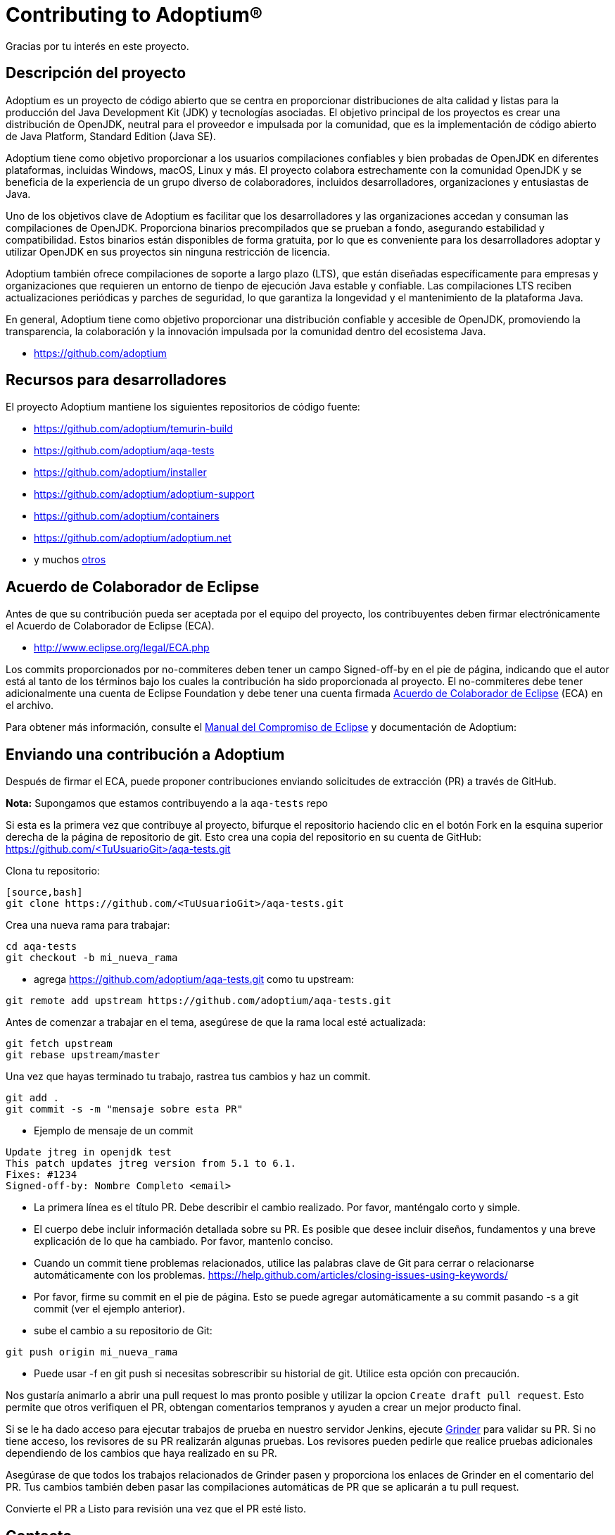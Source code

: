 = Contributing to Adoptium(R)
:page-authors: Thebyren

Gracias por tu interés en este proyecto.

== Descripción del proyecto

Adoptium es un proyecto de código abierto que se centra en proporcionar distribuciones de alta calidad y listas para la producción del Java Development Kit (JDK) y tecnologías asociadas. El objetivo principal de los proyectos es crear una distribución de OpenJDK, neutral para el proveedor e impulsada por la comunidad, que es la implementación de código abierto de Java Platform, Standard Edition (Java SE).

Adoptium tiene como objetivo proporcionar a los usuarios compilaciones confiables y bien probadas de OpenJDK en diferentes plataformas, incluidas Windows, macOS, Linux y más. El proyecto colabora estrechamente con  la comunidad OpenJDK y se beneficia de la experiencia de un grupo diverso de colaboradores, incluidos desarrolladores, organizaciones y entusiastas de Java.

Uno de los objetivos clave de Adoptium es facilitar que los desarrolladores y las organizaciones accedan y consuman las compilaciones de OpenJDK. Proporciona binarios precompilados que se prueban a fondo, asegurando estabilidad y compatibilidad. Estos binarios están disponibles de forma gratuita, por lo que es conveniente para los desarrolladores adoptar y utilizar OpenJDK en sus proyectos sin ninguna restricción de licencia.

Adoptium también ofrece compilaciones de soporte a largo plazo (LTS), que están diseñadas específicamente para empresas y organizaciones que requieren un entorno de tienpo de ejecución Java estable y confiable. Las compilaciones LTS reciben actualizaciones periódicas y parches de seguridad, lo que garantiza la longevidad y el mantenimiento de la plataforma Java.

En general, Adoptium tiene como objetivo proporcionar una distribución confiable y accesible de OpenJDK, promoviendo la transparencia, la colaboración y la innovación impulsada por la comunidad dentro del ecosistema Java.

- https://github.com/adoptium

== Recursos para desarrolladores

El proyecto Adoptium mantiene los siguientes repositorios de código fuente:

- https://github.com/adoptium/temurin-build
- https://github.com/adoptium/aqa-tests
- https://github.com/adoptium/installer
- https://github.com/adoptium/adoptium-support
- https://github.com/adoptium/containers
- https://github.com/adoptium/adoptium.net
- y muchos https://github.com/adoptium/[otros]

== Acuerdo de Colaborador de Eclipse

Antes de que su contribución pueda ser aceptada por el equipo del proyecto, los contribuyentes deben firmar electrónicamente el Acuerdo de Colaborador de Eclipse (ECA).

- http://www.eclipse.org/legal/ECA.php

Los commits proporcionados por no-commiteres deben tener un campo Signed-off-by en el pie de página, indicando que el autor está al tanto de los términos bajo los cuales la contribución ha sido proporcionada al proyecto. El no-commiteres debe tener adicionalmente una cuenta de Eclipse Foundation y debe tener una cuenta firmada https://adoptium.net/docs/eca-sign-off[Acuerdo de Colaborador de Eclipse]  (ECA) en el archivo.

Para obtener más información, consulte el https://www.eclipse.org/projects/handbook/#resources-commit[Manual del Compromiso de Eclipse] y documentación de Adoptium:

== Enviando una contribución a Adoptium

Después de firmar el ECA, puede proponer contribuciones enviando solicitudes de extracción (PR) a través de GitHub.

**Nota:**  Supongamos que estamos contribuyendo a la `aqa-tests` repo

Si esta es la primera vez que contribuye al proyecto, bifurque el repositorio haciendo clic en el botón Fork en la esquina superior derecha de la página de repositorio de git. Esto crea una copia del repositorio en su cuenta de GitHub: https://github.com/<TuUsuarioGit>/aqa-tests.git

Clona tu repositorio:

----
[source,bash]
git clone https://github.com/<TuUsuarioGit>/aqa-tests.git
----

Crea una nueva rama para trabajar:
 
[source,bash]
----
cd aqa-tests
git checkout -b mi_nueva_rama
----

- agrega https://github.com/adoptium/aqa-tests.git como tu upstream:

[source,bash]
---- 
git remote add upstream https://github.com/adoptium/aqa-tests.git
----


Antes de comenzar a trabajar en el tema, asegúrese de que la rama local esté actualizada:

[source,bash]
----
git fetch upstream
git rebase upstream/master
----

Una vez que hayas terminado tu trabajo, rastrea tus cambios y haz un commit.

[source,bash]
----
git add .
git commit -s -m "mensaje sobre esta PR"
----

- Ejemplo de mensaje de un commit

[source]
----
Update jtreg in openjdk test
This patch updates jtreg version from 5.1 to 6.1.
Fixes: #1234
Signed-off-by: Nombre Completo <email>
----

- La primera línea es el título PR. Debe describir el cambio realizado. Por favor, manténgalo corto y simple.
- El cuerpo debe incluir información detallada sobre su PR. Es posible que desee incluir diseños, fundamentos y una breve explicación de lo que ha cambiado. Por favor, mantenlo conciso.
- Cuando un commit tiene problemas relacionados, utilice las palabras clave de Git para cerrar o relacionarse automáticamente con los problemas. https://help.github.com/articles/closing-issues-using-keywords/
- Por favor, firme su commit en el pie de página. Esto se puede agregar automáticamente a su commit pasando -s a git commit (ver el ejemplo anterior).

- sube el cambio a su repositorio de Git:

[source,bash]
----
git push origin mi_nueva_rama
----

- Puede usar -f en git push si necesitas sobrescribir su historial de git. Utilice esta opción con precaución.

Nos gustaría animarlo a abrir una pull request lo mas pronto posible y utilizar la opcion `Create draft pull request`. Esto permite que otros verifiquen el PR, obtengan comentarios tempranos y ayuden a crear un mejor producto final.

Si se le ha dado acceso para ejecutar trabajos de prueba en nuestro servidor Jenkins, ejecute https://ci.adoptium.net/job/Grinder/[Grinder] para validar su PR. Si no tiene acceso, los revisores de su PR realizarán algunas pruebas. Los revisores pueden pedirle que realice pruebas adicionales dependiendo de los cambios que haya realizado en su PR.

Asegúrase de que todos los trabajos relacionados de Grinder pasen y proporciona los enlaces de Grinder en el comentario del PR. Tus cambios también deben pasar las compilaciones automáticas de PR que se aplicarán a tu pull request.

Convierte el PR a Listo para revisión una vez que el PR esté listo.

== Contacto
Póngase en contacto con el equipo de Eclipse Foundation Webdev a través de webdev@eclipse-foundation.org.
